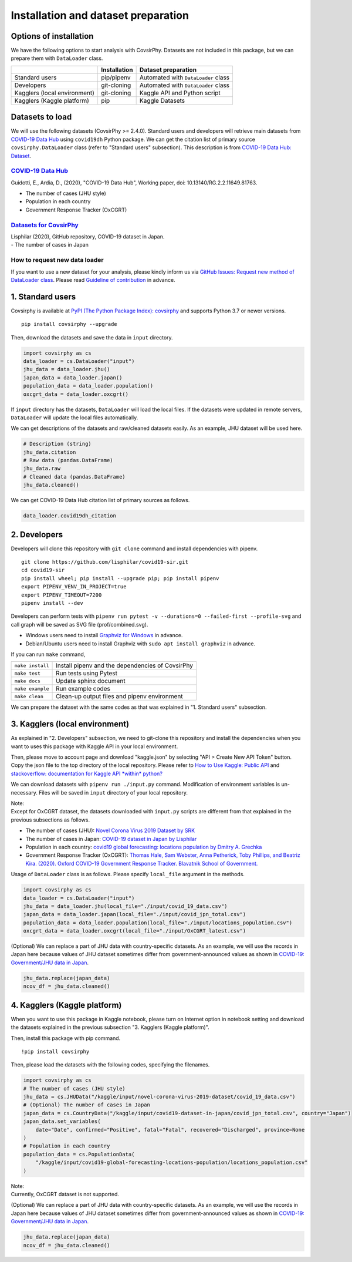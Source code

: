 Installation and dataset preparation
====================================

Options of installation
-----------------------

We have the following options to start analysis with CovsirPhy. Datasets
are not included in this package, but we can prepare them with
``DataLoader`` class.

+--------------------------------+----------------+---------------------------------------+
|                                | Installation   | Dataset preparation                   |
+================================+================+=======================================+
| Standard users                 | pip/pipenv     | Automated with ``DataLoader`` class   |
+--------------------------------+----------------+---------------------------------------+
| Developers                     | git-cloning    | Automated with ``DataLoader`` class   |
+--------------------------------+----------------+---------------------------------------+
| Kagglers (local environment)   | git-cloning    | Kaggle API and Python script          |
+--------------------------------+----------------+---------------------------------------+
| Kagglers (Kaggle platform)     | pip            | Kaggle Datasets                       |
+--------------------------------+----------------+---------------------------------------+

Datasets to load
----------------

We will use the following datasets (CovsirPhy >= 2.4.0). Standard users
and developers will retrieve main datasets from `COVID-19 Data
Hub <https://covid19datahub.io/>`__ using ``covid19dh`` Python package.
We can get the citation list of primary source ``covsirphy.DataLoader``
class (refer to "Standard users" subsection). This description is from
`COVID-19 Data Hub:
Dataset <https://covid19datahub.io/articles/data.html>`__.

`COVID-19 Data Hub <https://covid19datahub.io/>`__
~~~~~~~~~~~~~~~~~~~~~~~~~~~~~~~~~~~~~~~~~~~~~~~~~~

Guidotti, E., Ardia, D., (2020), "COVID-19 Data Hub", Working paper,
doi: 10.13140/RG.2.2.11649.81763.

-  The number of cases (JHU style)
-  Population in each country
-  Government Response Tracker (OxCGRT)

`Datasets for CovsirPhy <https://github.com/lisphilar/covid19-sir/tree/master/data>`__
~~~~~~~~~~~~~~~~~~~~~~~~~~~~~~~~~~~~~~~~~~~~~~~~~~~~~~~~~~~~~~~~~~~~~~~~~~~~~~~~~~~~~~

| Lisphilar (2020), GitHub repository, COVID-19 dataset in Japan.
| - The number of cases in Japan

How to request new data loader
~~~~~~~~~~~~~~~~~~~~~~~~~~~~~~

If you want to use a new dataset for your analysis, please kindly inform
us via `GitHub Issues: Request new method of DataLoader
class <https://github.com/lisphilar/covid19-sir/issues/new/?template=request-new-method-of-dataloader-class.md>`__.
Please read `Guideline of
contribution <https://lisphilar.github.io/covid19-sir/CONTRIBUTING.html>`__
in advance.

1. Standard users
-----------------

Covsirphy is available at `PyPI (The Python Package Index):
covsirphy <https://pypi.org/project/covsirphy/>`__ and supports Python
3.7 or newer versions.

::

    pip install covsirphy --upgrade

Then, download the datasets and save the data in ``input`` directory.

.. code:: python

    import covsirphy as cs
    data_loader = cs.DataLoader("input")
    jhu_data = data_loader.jhu()
    japan_data = data_loader.japan()
    population_data = data_loader.population()
    oxcgrt_data = data_loader.oxcgrt()

If ``input`` directory has the datasets, ``DataLoader`` will load the
local files. If the datasets were updated in remote servers,
``DataLoader`` will update the local files automatically.

We can get descriptions of the datasets and raw/cleaned datasets easily.
As an example, JHU dataset will be used here.

.. code:: python

    # Description (string)
    jhu_data.citation
    # Raw data (pandas.DataFrame)
    jhu_data.raw
    # Cleaned data (pandas.DataFrame)
    jhu_data.cleaned()

We can get COVID-19 Data Hub citation list of primary sources as
follows.

.. code:: python

    data_loader.covid19dh_citation

2. Developers
-------------

Developers will clone this repository with ``git clone`` command and
install dependencies with pipenv.

::

    git clone https://github.com/lisphilar/covid19-sir.git
    cd covid19-sir
    pip install wheel; pip install --upgrade pip; pip install pipenv
    export PIPENV_VENV_IN_PROJECT=true
    export PIPENV_TIMEOUT=7200
    pipenv install --dev

Developers can perform tests with
``pipenv run pytest -v --durations=0 --failed-first --profile-svg`` and
call graph will be saved as SVG file (prof/combined.svg).

-  Windows users need to install `Graphviz for
   Windows <https://graphviz.org/_pages/Download/Download_windows.html>`__
   in advance.
-  Debian/Ubuntu users need to install Graphviz with
   ``sudo apt install graphviz`` in advance.

If you can run ``make`` command,

+--------------------+----------------------------------------------------+
| ``make install``   | Install pipenv and the dependencies of CovsirPhy   |
+--------------------+----------------------------------------------------+
| ``make test``      | Run tests using Pytest                             |
+--------------------+----------------------------------------------------+
| ``make docs``      | Update sphinx document                             |
+--------------------+----------------------------------------------------+
| ``make example``   | Run example codes                                  |
+--------------------+----------------------------------------------------+
| ``make clean``     | Clean-up output files and pipenv environment       |
+--------------------+----------------------------------------------------+

We can prepare the dataset with the same codes as that was explained in
"1. Standard users" subsection.

3. Kagglers (local environment)
-------------------------------

As explained in "2. Developers" subsection, we need to git-clone this
repository and install the dependencies when you want to uses this
package with Kaggle API in your local environment.

Then, please move to account page and download "kaggle.json" by
selecting "API > Create New API Token" button. Copy the json file to the
top directory of the local repository. Please refer to `How to Use
Kaggle: Public API <https://www.kaggle.com/docs/api>`__ and
`stackoverflow: documentation for Kaggle API *within*
python? <https://stackoverflow.com/questions/55934733/documentation-for-kaggle-api-within-python#:~:text=Here%20are%20the%20steps%20involved%20in%20using%20the%20Kaggle%20API%20from%20Python.&text=Go%20to%20your%20Kaggle%20account,json%20will%20be%20downloaded>`__

We can download datasets with ``pipenv run ./input.py`` command.
Modification of environment variables is un-necessary. Files will be
saved in ``input`` directory of your local repository.

| Note:
| Except for OxCGRT dataset, the datasets downloaded with ``input.py``
  scripts are different from that explained in the previous subsections
  as follows.

-  The number of cases (JHU): `Novel Corona Virus 2019 Dataset by
   SRK <https://www.kaggle.com/sudalairajkumar/novel-corona-virus-2019-dataset>`__
-  The number of cases in Japan: `COVID-19 dataset in Japan by
   Lisphilar <https://www.kaggle.com/lisphilar/covid19-dataset-in-japan>`__
-  Population in each country: `covid19 global forecasting: locations
   population by Dmitry A.
   Grechka <https://www.kaggle.com/dgrechka/covid19-global-forecasting-locations-population>`__
-  Government Response Tracker (OxCGRT): `Thomas Hale, Sam Webster, Anna
   Petherick, Toby Phillips, and Beatriz Kira. (2020). Oxford COVID-19
   Government Response Tracker. Blavatnik School of
   Government. <https://github.com/OxCGRT/covid-policy-tracker>`__

Usage of ``DataLoader`` class is as follows. Please specify
``local_file`` argument in the methods.

.. code:: python

    import covsirphy as cs
    data_loader = cs.DataLoader("input")
    jhu_data = data_loader.jhu(local_file="./input/covid_19_data.csv")
    japan_data = data_loader.japan(local_file="./input/covid_jpn_total.csv")
    population_data = data_loader.population(local_file="./input/locations_population.csv")
    oxcgrt_data = data_loader.oxcgrt(local_file="./input/OxCGRT_latest.csv")

(Optional) We can replace a part of JHU data with country-specific
datasets. As an example, we will use the records in Japan here because
values of JHU dataset sometimes differ from government-announced values
as shown in `COVID-19: Government/JHU data in
Japan <https://www.kaggle.com/lisphilar/covid-19-government-jhu-data-in-japan>`__.

.. code:: python

    jhu_data.replace(japan_data)
    ncov_df = jhu_data.cleaned()

4. Kagglers (Kaggle platform)
-----------------------------

When you want to use this package in Kaggle notebook, please turn on
Internet option in notebook setting and download the datasets explained
in the previous subsection "3. Kagglers (Kaggle platform)".

Then, install this package with pip command.

::

    !pip install covsirphy

Then, please load the datasets with the following codes, specifying the
filenames.

.. code:: python

    import covsirphy as cs
    # The number of cases (JHU style)
    jhu_data = cs.JHUData("/kaggle/input/novel-corona-virus-2019-dataset/covid_19_data.csv")
    # (Optional) The number of cases in Japan
    japan_data = cs.CountryData("/kaggle/input/covid19-dataset-in-japan/covid_jpn_total.csv", country="Japan")
    japan_data.set_variables(
        date="Date", confirmed="Positive", fatal="Fatal", recovered="Discharged", province=None
    )
    # Population in each country
    population_data = cs.PopulationData(
        "/kaggle/input/covid19-global-forecasting-locations-population/locations_population.csv"
    )

| Note:
| Currently, OxCGRT dataset is not supported.

(Optional) We can replace a part of JHU data with country-specific
datasets. As an example, we will use the records in Japan here because
values of JHU dataset sometimes differ from government-announced values
as shown in `COVID-19: Government/JHU data in
Japan <https://www.kaggle.com/lisphilar/covid-19-government-jhu-data-in-japan>`__.

.. code:: python

    jhu_data.replace(japan_data)
    ncov_df = jhu_data.cleaned()
